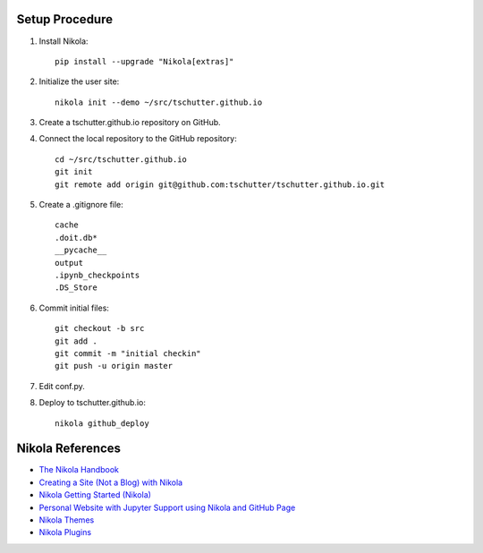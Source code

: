 .. title: Setup Nikola
.. slug: setup-nikola
.. date: 2019-09-15 17:57:42-06:00
.. tags: nikola
.. category:
.. link:
.. description:
.. type: text

Setup Procedure
---------------

1. Install Nikola::

    pip install --upgrade "Nikola[extras]"

2. Initialize the user site::

    nikola init --demo ~/src/tschutter.github.io

3. Create a tschutter.github.io repository on GitHub.

4. Connect the local repository to the GitHub repository::

    cd ~/src/tschutter.github.io
    git init
    git remote add origin git@github.com:tschutter/tschutter.github.io.git

5. Create a .gitignore file::

      cache
      .doit.db*
      __pycache__
      output
      .ipynb_checkpoints
      .DS_Store

6. Commit initial files::

    git checkout -b src
    git add .
    git commit -m "initial checkin"
    git push -u origin master

7. Edit conf.py.

8. Deploy to tschutter.github.io::

    nikola github_deploy

Nikola References
-----------------

* `The Nikola Handbook <https://pages.gitlab.io/nikola/stories/handbook/>`_
* `Creating a Site (Not a Blog) with Nikola <https://getnikola.com/creating-a-site-not-a-blog-with-nikola.html>`_
* `Nikola Getting Started (Nikola) <https://getnikola.com/getting-started.html>`_
* `Personal Website with Jupyter Support using Nikola and GitHub Page <https://jiaweizhuang.github.io/blog/nikola-guide/>`_
* `Nikola Themes <https://themes.getnikola.com/>`_
* `Nikola Plugins <https://plugins.getnikola.com/>`_
